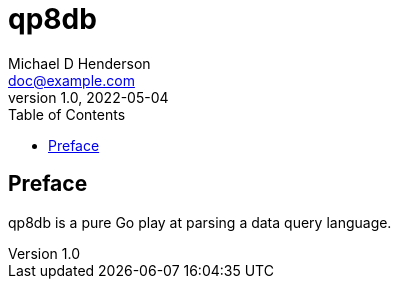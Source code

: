 = qp8db
Michael D Henderson <doc@example.com>
v1.0, 2022-05-04
:doctype: book
:sectnums:
:sectnumlevels: 5
:partnums:
:toc: right
:toclevels: 3

:sectnums!:
== Preface


qp8db is a pure Go play at parsing a data query language.
